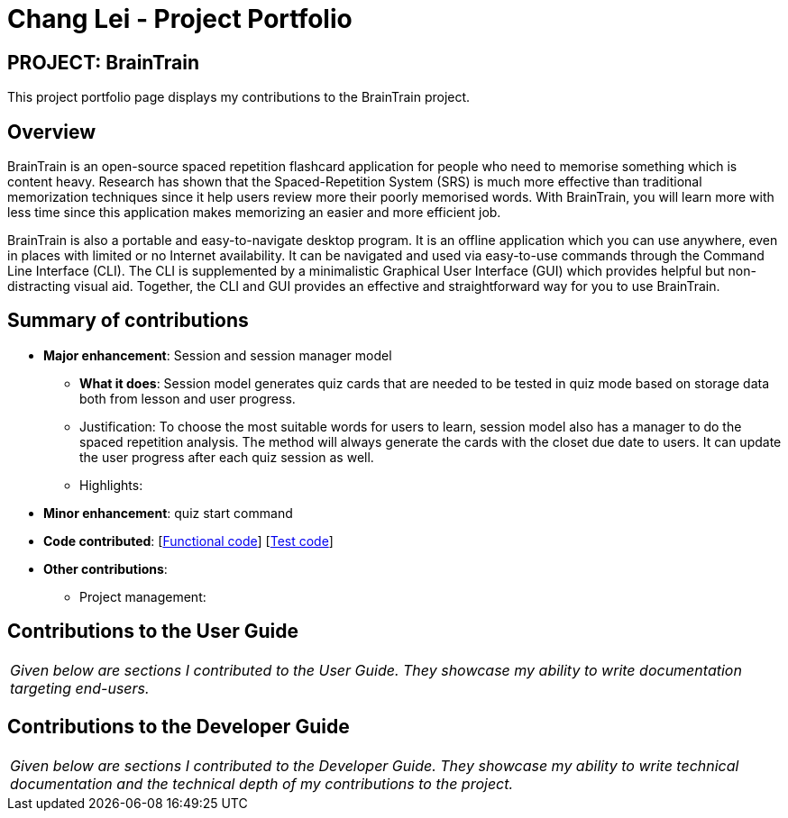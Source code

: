 = Chang Lei - Project Portfolio
:site-section: AboutUs
:imagesDir: ../images
:stylesDir: ../stylesheets

== PROJECT: BrainTrain

This project portfolio page displays my contributions to the BrainTrain project.

== Overview

BrainTrain is an open-source spaced repetition flashcard application for people who need to memorise something which is content heavy. Research has shown that the Spaced-Repetition System (SRS) is much more effective than traditional memorization techniques since it help users review more their poorly memorised words. With BrainTrain, you will learn more with less time since this application makes memorizing an easier and more efficient job.

BrainTrain is also a portable and easy-to-navigate desktop program. It is an offline application which you can use anywhere, even in places with limited or no Internet availability. It can be navigated and used via easy-to-use commands through the Command Line Interface (CLI). The CLI is supplemented by a minimalistic Graphical User Interface (GUI) which provides helpful but non-distracting visual aid. Together, the CLI and GUI provides an effective and straightforward way for you to use BrainTrain.

== Summary of contributions

* *Major enhancement*: Session and session manager model
** *What it does*: Session model generates quiz cards that are needed to be tested in quiz mode based on storage data both from lesson and user progress.
** Justification: To choose the most suitable words for users to learn, session model also has a manager to do the spaced repetition analysis. The method will always generate the cards with the closet due date to users. It can update the user progress after each quiz session as well.
** Highlights:

* *Minor enhancement*: quiz start command

* *Code contributed*: [https://github.com[Functional code]] [https://github.com[Test code]]

* *Other contributions*:

** Project management:

== Contributions to the User Guide


|===
|_Given below are sections I contributed to the User Guide. They showcase my ability to write documentation targeting end-users._
|===



== Contributions to the Developer Guide

|===
|_Given below are sections I contributed to the Developer Guide. They showcase my ability to write technical documentation and the technical depth of my contributions to the project._
|===


